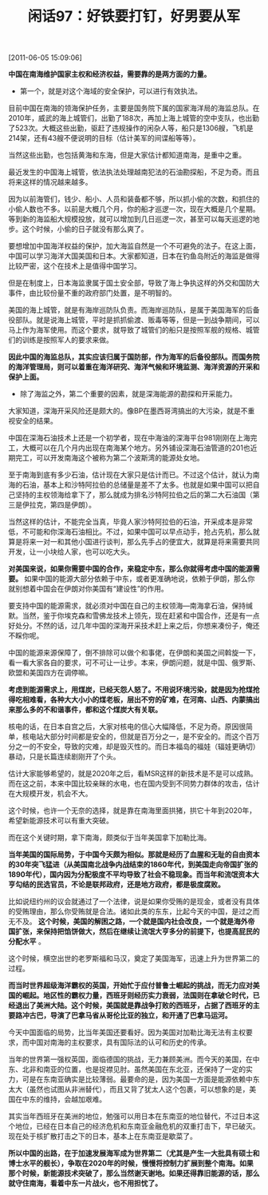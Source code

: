 # -*- org -*-

# Time-stamp: <2011-08-26 11:07:16 Friday by ldw>

#+OPTIONS: ^:nil author:nil timestamp:nil creator:nil H:2

#+STARTUP: indent

#+TITLE: 闲话97：好铁要打钉，好男要从军

[2011-06-05 15:09:06]


*中国在南海维护国家主权和经济权益，需要靠的是两方面的力量。*

+ 第一个，就是对这个海域的安全保护，可以进行有效执法。

目前中国在南海的领海保护任务，主要是国务院下属的国家海洋局的海监总队。在2010年，威武的海上城管们，出勤了188次，再加上海上城管的空中支队，也出勤了523次。大概这些出勤，驱赶了违规操作的闲杂人等，船只是1306艘，飞机是214架，还有43艘不便说明的目标（估计美军的间谍船等等）。

当然这些出勤，也包括黄海和东海，但是大家估计都知道南海，是重中之重。

最近发生的中国海上城管，依法执法处理越南犯法的石油勘探船，不足为奇。而且将来这样的情况越来越多。

因为以前海管们，钱少、船小、人员和装备都不够，所以抓小偷的次数，和抓住的小偷人数也不多。以前是大概几个月，你的船才巡逻一次，现在大概是几个星期。等到新的海监船大规模投放，就可以增加到几日巡逻一次，甚至可以每天巡逻的地步。这个时候，小偷的日子就没有那么爽了。

要想增加中国海洋权益的保护，加大海监自然是一个不可避免的法子。在这上面，中国可以学习海洋大国美国和日本。大家都知道，日本在钓鱼岛附近的海监是做得比较严密，这个在技术上是值得中国学习。

但是在制度上，日本海监隶属于国土安全部，导致了海上争执这样的外交和国防大事件，由比较份量不重的政府部门处置，是不明智的。

美国的海上城管，就是有海岸巡防队负责。而海岸巡防队，是属于美国海军的后备役部队。就是说海上城管，平时是抓抓偷渡、贩毒等等，但是一到战争期间，可以马上作为海军使用。而这个要求，就导致了城管们的船只是按照军舰的规格、城管们的训练是按照军人的要求来做。

*因此中国的海监总队，其实应该归属于国防部，作为海军的后备役部队。而国务院的海洋管理局，则可以着重在海洋研究、海洋气候和环境监测、海洋资源的开采和保护上面。*

+ 除了海监之外，第二个重要的因素，就是深海能源的勘探和开采能力。

大家知道，深海开采风险还是颇大的。像BP在墨西哥湾搞出的大污染，就是不重视安全的结果。

中国在深海石油技术上还是一个初学者，现在中海油的深海平台981刚刚在上海完工，大概可以在几个月内出现在南海某个地方。另外铺设深海石油管道的201也近期完工，可以开发南海这个被称为第二个波斯湾的能源处女地。

至于南海到底有多少石油，估计现在大家只是估计而已。不过这个估计，就认为南海的石油，基本上和沙特阿拉伯的总储量是差不了太多。也就是如果中国可以把自己坚持的主权领海给拿下了，那么就成为排名沙特阿拉伯之后的第二大石油国（第三是伊拉克，第四是伊朗）。

当然这样的估计，不能完全当真，毕竟人家沙特阿拉伯的石油，开采成本是非常低，不可能和你深海石油相比。不过，如果中国可以早点动手，抢占先机，那么就算是将来一对一和其他小国进行谈判，那么先手占的便宜大，就算是将来需要共同开发，让一小块给人家，也可以吃大头。

*对美国来说，如果你需要中国的合作，来稳定中东，那么你就得考虑中国的能源需要。* 如果中国的能源大部分依赖于中东，或者更准确地说，依赖于伊朗，那么你就别想着中国会在伊朗对你美国有“建设性”的作用。

要支持中国的能源需求，就必须对中国在自己的主权领海—南海拿石油，保持缄默。当然，鉴于你埃克森和雪佛龙技术上领先，现在赶紧和中国合作，还是有一点好处分。不然的话，过几年中国的深海开采技术赶上来之后，你想来凑份子，俺还不睬你呢。

中国的能源来源保障了，倒不排除可以做个和事佬，在伊朗和美国之间斡旋一下，看一看大家各自的要求，可不可让一让步。本来，伊朗问题，就是中国、俄罗斯、欧盟和美国四方在调停嘛。

*考虑到能源需求上，用煤炭，已经天怨人怒了。不用说环境污染，就是因为抢煤抢得吃相难看，各种大大小小的煤老板，层出不穷的矿难，在河南、山西、内蒙搞出来那么多的不和谐事件，都和这个煤炭大有关联。*

核电的话，在日本自宫之后，大家对核电的信心大幅降低，不足为奇。原因很简单，核电站大部分时间都是安全的，但就是百万分之一，是不安全的。而这个百万分之一的不安全，导致的灾难，却是毁灭性的。而日本福岛的福娃（辐娃更确切）暴动，只是长篇连续剧刚开了个头。

估计大家能够希望的，就是2020年之后，看MSR这样的新技术是不是可以成熟。而在这之前，本来中国比较亲眯的水电，也在国内受到不同势力群体的攻击，估计在大规模开发，机会不大。

这个时候，也许一个无奈的选择，就是靠在南海里面拱猪，拱它十年到2020年，希望新能源技术可以有重大突破。

而在这个关键时期，拿下南海，颇类似于当年美国拿下加勒比海。

*当年美国的国际局势，于中国今天颇为相似。那就是经历了血腥和无耻的自由资本的30年突飞猛进（从美国南北战争内战结束的1860年代，到美国走向帝国扩张的1890年代），国内因为分配极度不平均导致了社会不稳现象。而当年和流氓资本大亨勾结的民选官员，不论是联邦政府，还是地方政府，都是极度腐败。*

比如说纽约州的议会就通过了一个法律，说是如果你受贿的是现金，或者没有具体的受贿理由，那么你受贿就是合法。诸如此类的东东，比起今天的中国，是过之而无不及。 *这个时候，美国的解困之路，一个就是国内社会改良，一个就是海外帝国扩张，来保持把馅饼做大，然后在继续让流氓大亨多分的前提下，也提高屁民的分配水平* 。

这个时候，横空出世的老罗斯福和马汉，奠定了美国海军，迅速上升为世界第二的过程。

*而当时世界超级海洋霸权的英国，开始忙于应付普鲁士崛起的挑战，而无力应对美国的崛起。地区性的霸权力量，西班牙则经历实力衰弱，法国则在拿破仑时代，已经退出了美洲大陆。这个时候，美国就是靠战争打败的西班牙，占据了西班牙的主要路冲古巴，导演了巴拿马省从哥伦比亚的独立，和开通了巴拿马运河。*

今天中国面临的局势，比当年美国还要看好。因为美国对加勒比海无法有主权要求，而中国对南海的主权要求，具有国际法的认可和历史的传承。

当年的世界第一强权英国，面临德国的挑战，无力兼顾美洲。而今天的美国，在中东、北非和南亚的位置，也是捉襟见肘。虽然美国在东北亚，还保持了一定的实力，可是在东南亚确实是比较薄弱。最要命的是，因为美国一方面是能源依赖中东太大（虽然也试图从非洲替代），而且又背了犹太人这个包裹，可以想象的是，美国在中东的维持，会越加艰难。

其实当年西班牙在美洲的地位，勉强可以用日本在东南亚的地位替代，不过日本这个地位，已经在日本自己的经济危机和东南亚金融危机的双重打击下，早已破灭。现在处于核扩散打击之下的日本，基本上在东南亚是歇菜了。

*所以中国的出路，在于加速发展海军成为世界第二（尤其是产生一大批具有硕士和博士水平的舰长），争取在2020年的时候，慢慢将控制力扩展到整个南海。如果那个时候，新能源技术突破了，那么当然谢天谢地。如果还得靠旧能源的话，那么就守住南海，看着中东一片战火，也不用担忧了。*
